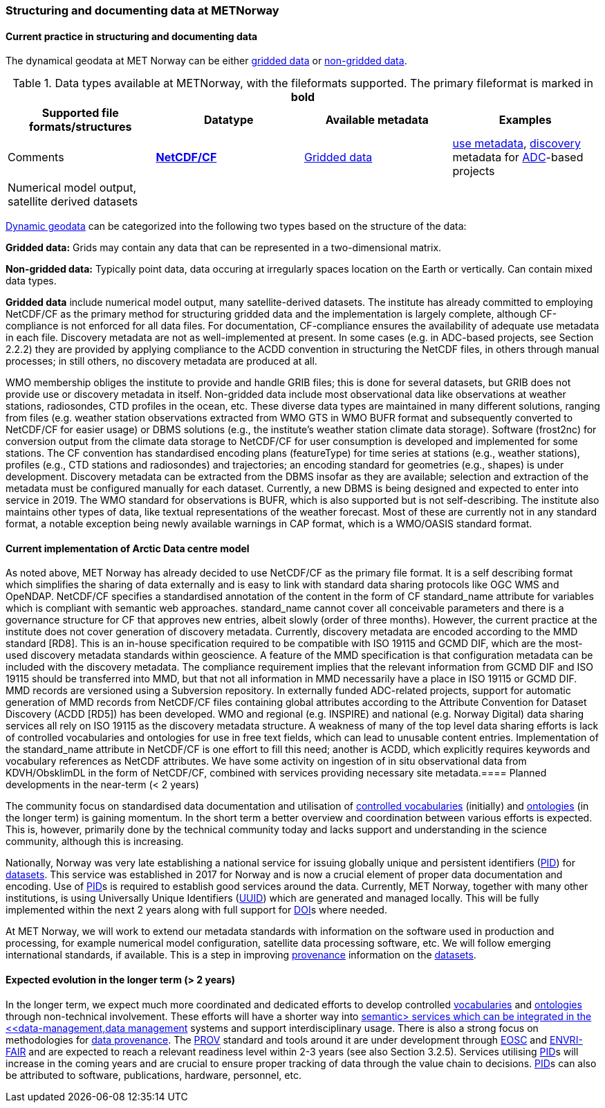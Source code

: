 [[specialized-struct-and-doc]]
=== Structuring and documenting data at METNorway

[[Current-practice]]
==== Current practice in structuring and documenting data

The dynamical geodata at MET Norway can be either <<gridded-data,gridded data>> or <<non-gridded-data,non-gridded data>>.

.Data types available at METNorway, with the fileformats supported. The primary fileformat is marked in *bold*
[[tabl-localdatatypes]]
[%header, cols=4*a]
|===
|Supported file formats/structures
|Datatype
|Available metadata
|Examples
|Comments

|*<<netcdf-cf,NetCDF/CF>>*
|<<gridded-data,Gridded data>>
|<<use-metadata,use metadata>>, <<discovery-metadata,discovery>> metadata for <<adc,ADC>>-based projects
|Numerical model output, satellite derived datasets
|

|
|
|
|
|
|===

<<dynamic-geodata,Dynamic geodata>> can be categorized into the following two types based on the structure of the data:

//Do we have a good description of these two types? These descriptions are from https://www.ssec.wisc.edu/mcidas/doc/prog_man/2015/access-3.html and https://www.ssec.wisc.edu/mcidas/doc/prog_man/2015/access-4.html

[[gridded-data]]*Gridded data:* Grids may contain any data that can be represented in a two-dimensional matrix.  

[[non-gridded-data]]*Non-gridded data:* Typically point data, data occuring at irregularly spaces location on the Earth or vertically. Can contain mixed data types.
 
*Gridded data* include numerical model output, many satellite-derived datasets. The institute has already committed to employing NetCDF/CF as the primary method for structuring gridded data and the implementation is largely complete, although CF-compliance is not enforced for all data files. For documentation, CF-compliance ensures the availability of adequate use metadata in each file. Discovery metadata are not as well-implemented at present. In some cases (e.g. in ADC-based projects, see Section 2.2.2) they are provided by applying compliance to the ACDD convention in structuring the NetCDF files, in others through manual processes; in still others, no discovery metadata are produced at all.
 
WMO membership obliges the institute to provide and handle GRIB files; this is done for several datasets, but GRIB does not provide use or discovery metadata in itself. 
Non-gridded data include most observational data like observations at weather stations, radiosondes, CTD profiles in the ocean, etc. These diverse data types are maintained in many different solutions, ranging from files (e.g. weather station observations extracted from WMO GTS in WMO BUFR format and subsequently converted to NetCDF/CF for easier usage) or DBMS solutions (e.g., the institute’s weather station climate data storage). Software (frost2nc) for conversion  output from the climate data storage to NetCDF/CF for user consumption is developed and implemented for some stations. The CF convention has standardised encoding plans (featureType) for time series at stations (e.g., weather stations), profiles (e.g., CTD stations and radiosondes) and trajectories; an encoding standard for geometries (e.g., shapes) is under development. Discovery metadata can be extracted from the DBMS insofar as they are available; selection and extraction of the metadata must be configured manually for each dataset. Currently, a new DBMS is being designed and expected to enter into service in 2019. 
The WMO standard for observations is BUFR, which is also supported but is not self-describing. The institute also maintains other types of data, like textual representations of the weather forecast. Most of these are currently not in any standard format, a notable exception being newly available warnings in CAP format, which is a WMO/OASIS standard format.


==== Current implementation of Arctic Data centre model
As noted above, MET Norway has already decided to use NetCDF/CF as the primary file format. It is a self describing format which simplifies the sharing of data externally and is easy to link with standard data sharing protocols like OGC WMS and OpeNDAP. NetCDF/CF specifies a standardised annotation of the content in the form of CF standard_name attribute for variables which is compliant with semantic web approaches. standard_name cannot cover all conceivable parameters and there is a governance structure for CF that approves new entries, albeit slowly (order of three months). However, the current practice at the institute does not cover generation of discovery metadata.
Currently, discovery metadata are encoded according to the MMD standard [RD8]. This is an in-house specification required to be compatible with ISO 19115 and GCMD DIF, which are the most-used discovery metadata standards within geoscience. A feature of the MMD specification is that configuration metadata can be included with the discovery metadata. The compliance requirement implies that the relevant information from GCMD DIF and ISO 19115 should be transferred into MMD, but that not all information in MMD necessarily have a place in ISO 19115 or GCMD DIF. MMD records are versioned using a Subversion repository. 
In externally funded ADC-related projects, support for automatic generation of MMD records from NetCDF/CF files containing global attributes according to the Attribute Convention for Dataset Discovery (ACDD [RD5]) has been developed. 
WMO and regional (e.g. INSPIRE) and national (e.g. Norway Digital) data sharing services all rely on ISO 19115 as the discovery metadata structure. A weakness of many of the top level data sharing efforts is lack of controlled vocabularies and ontologies for use in free text fields, which can lead to unusable content entries. Implementation of the standard_name attribute in NetCDF/CF is one effort to fill this need; another is ACDD, which explicitly requires keywords and vocabulary references as NetCDF attributes.
We have some activity on ingestion of in situ observational data from KDVH/ObsklimDL in the form of NetCDF/CF, combined with services providing necessary site metadata.
​
==== Planned developments in the near-term (< 2 years)

// add a description of the short-term planned developements for your institution

The community focus on standardised data documentation and utilisation of <<controlled-vocabulary,controlled vocabularies>> (initially) and <<ontology,ontologies>> (in the longer term) is gaining momentum. In the short term a better overview and coordination between various efforts is expected. This is, however, primarily done by the technical community today and lacks support and understanding in the science community, although this is increasing.

Nationally, Norway was very late establishing a national service for issuing globally unique and persistent identifiers (<<pid,PID>>) for <<dataset,datasets>>. This service was established in 2017 for Norway and is now a crucial element of proper data documentation and encoding. Use of <<pid,PID>>s is required to establish good services around the data. Currently, MET Norway, together with many other institutions, is using Universally Unique Identifiers (<<uuid,UUID>>) which are generated and managed locally. This will be fully implemented within the next 2 years along with full support for <<doi,DOI>>s where needed. 

At MET Norway, we will work to extend our metadata standards with information on the software used in production and processing, for example numerical model configuration, satellite data processing software, etc. We will follow emerging international standards, if available. This is a step in improving <<data-provenance,provenance>> information on the <<dataset,datasets>>.

==== Expected evolution in the longer term (> 2 years)

// add a description of the long-term planned developements for your institution

//missing section link

In the longer term, we expect much more coordinated and dedicated efforts to develop controlled <<vocabulary,vocabularies>> and <<ontology,ontologies>> through non-technical involvement. These efforts will have a shorter way into <<semantic-web,semantic> services which can be integrated in the <<data-management,data management>> systems and support interdisciplinary usage. There is also a strong focus on methodologies for <<data-provenance,data provenance>>. The <<prov,PROV>> standard and tools around it are under development through <<eosc,EOSC>> and <<envir-fair,ENVRI-FAIR>> and are expected to reach a relevant readiness level within 2-3 years (see also Section 3.2.5). 
Services utilising <<pid,PID>>s will increase in the coming years and are crucial to ensure proper tracking of data through the value chain to decisions. <<pid,PID>>s can also be attributed to software, publications, hardware, personnel, etc. 
